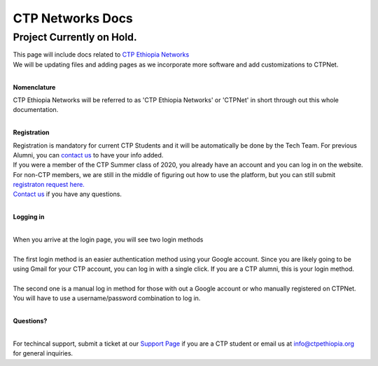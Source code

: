 

CTP Networks Docs
------- 

========
Project Currently on Hold.
========


| This page will include docs related to `CTP Ethiopia Networks <https://net.ctpethiopia.org/>`_ 
| We will be updating files and adding pages as we incorporate more software and add customizations to CTPNet.
|

**Nomenclature**

| CTP Ethiopia Networks will be referred to as 'CTP Ethiopia Networks' or 'CTPNet' in short through out this whole documentation.

|
**Registration**


| Registration is mandatory for current CTP Students and it will be automatically be done by the Tech Team. For previous Alumni, you can `contact us <https://ctpethiopia.org/contact>`_ to have your info added.
| If you were a member of the CTP Summer class of 2020, you already have an account and you can log in on the website.
| For non-CTP members, we are still in the middle of figuring out how to use the platform, but you can still submit `registraton request here. <https://net.ctpethiopia.org/register>`_ 
| `Contact us <https://ctpethiopia.org/contact>`_ if you have any questions. 

|
**Logging in**

|
| When you arrive at the login page, you will see two login methods
| 
.. image:: https://raw.githubusercontent.com/aaronkebede/ctpdocs/master/static/img/net-login.png
  :width: 720
  :alt: CTPNet Login Page Screenshot
  
| The first login method is an easier authentication method using your Google account. Since you are likely going to be using Gmail for your CTP account, you can log in with a single click. If you are a CTP alumni, this is your login method.
|
| The second one is a manual log in method for those with out a Google account or who manually registered on CTPNet. You will have to use a username/password combination to log in. 
|
**Questions?**


|
| For techincal support, submit a ticket at our `Support Page <https://tech.ctpethiopia.org/support/index.php?a=add>`_ if you are a CTP student or email us at info@ctpethiopia.org for general inquiries.



